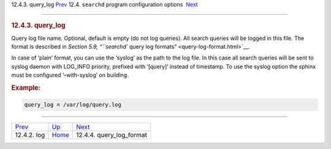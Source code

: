 .. raw:: html

   <div class="navheader">

12.4.3. query\_log
`Prev <conf-log.html>`__ 
12.4. \ ``searchd`` program configuration options
 `Next <conf-query-log-format.html>`__

--------------

.. raw:: html

   </div>

.. raw:: html

   <div class="sect2">

.. raw:: html

   <div class="titlepage">

.. raw:: html

   <div>

.. raw:: html

   <div>

.. rubric:: 12.4.3. query\_log
   :name: query_log
   :class: title

.. raw:: html

   </div>

.. raw:: html

   </div>

.. raw:: html

   </div>

Query log file name. Optional, default is empty (do not log queries).
All search queries will be logged in this file. The format is described
in `Section 5.9, “\ ``searchd`` query log
formats” <query-log-format.html>`__.

In case of ‘plain’ format, you can use the ‘syslog’ as the path to the
log file. In this case all search queries will be sent to syslog daemon
with LOG\_INFO priority, prefixed with ‘[query]’ instead of timestamp.
To use the syslog option the sphinx must be configured ‘–with-syslog’ on
building.

.. rubric:: Example:
   :name: example

.. code:: programlisting

    query_log = /var/log/query.log

.. raw:: html

   </div>

.. raw:: html

   <div class="navfooter">

--------------

+-----------------------------+-----------------------------------+------------------------------------------+
| `Prev <conf-log.html>`__    | `Up <confgroup-searchd.html>`__   |  `Next <conf-query-log-format.html>`__   |
+-----------------------------+-----------------------------------+------------------------------------------+
| 12.4.2. log                 | `Home <index.html>`__             |  12.4.4. query\_log\_format              |
+-----------------------------+-----------------------------------+------------------------------------------+

.. raw:: html

   </div>
